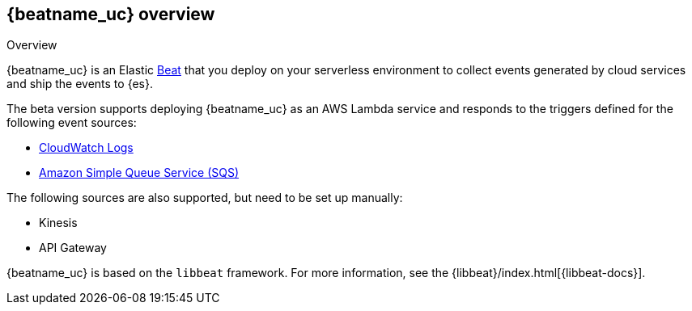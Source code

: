 [id="{beatname_lc}-overview"]
== {beatname_uc} overview

++++
<titleabbrev>Overview</titleabbrev>
++++

{beatname_uc} is an Elastic https://www.elastic.co/products/beats[Beat] that you
deploy on your serverless environment to collect events generated by cloud
services and ship the events to {es}.

The beta version supports deploying {beatname_uc} as an AWS Lambda service and
responds to the triggers defined for the following event sources:

* https://docs.aws.amazon.com/AmazonCloudWatch/latest/logs/WhatIsCloudWatchLogs.html[CloudWatch Logs]
* https://docs.aws.amazon.com/AWSSimpleQueueService/latest/SQSDeveloperGuide/welcome.html[Amazon Simple Queue Service (SQS)]

The following sources are also supported, but need to be set up manually:

* Kinesis
* API Gateway

{beatname_uc} is based on the `libbeat` framework. For more information, see the
{libbeat}/index.html[{libbeat-docs}]. 
